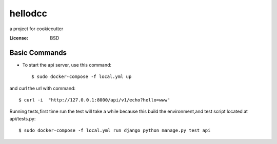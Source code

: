 hellodcc
========

a project for cookiecutter


:License: BSD


Basic Commands
--------------

* To start the api server, use this command::

    $ sudo docker-compose -f local.yml up

and curl the url with command::

    $ curl -i  "http://127.0.0.1:8000/api/v1/echo?hello=www"


Running tests,first time run the test will take a while because this build the environment,and test script located at api/tests.py::

  $ sudo docker-compose -f local.yml run django python manage.py test api
